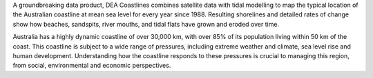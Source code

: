 A groundbreaking data product, DEA Coastlines combines satellite data with tidal modelling to map the typical location of the Australian coastline at mean sea level for every year since 1988. Resulting shorelines and detailed rates of change show how beaches, sandspits, river mouths, and tidal flats have grown and eroded over time.

Australia has a highly dynamic coastline of over 30,000 km, with over 85% of its population living within 50 km of the coast. This coastline is subject to a wide range of pressures, including extreme weather and climate, sea level rise and human development. Understanding how the coastline responds to these pressures is crucial to managing this region, from social, environmental and economic perspectives. 
